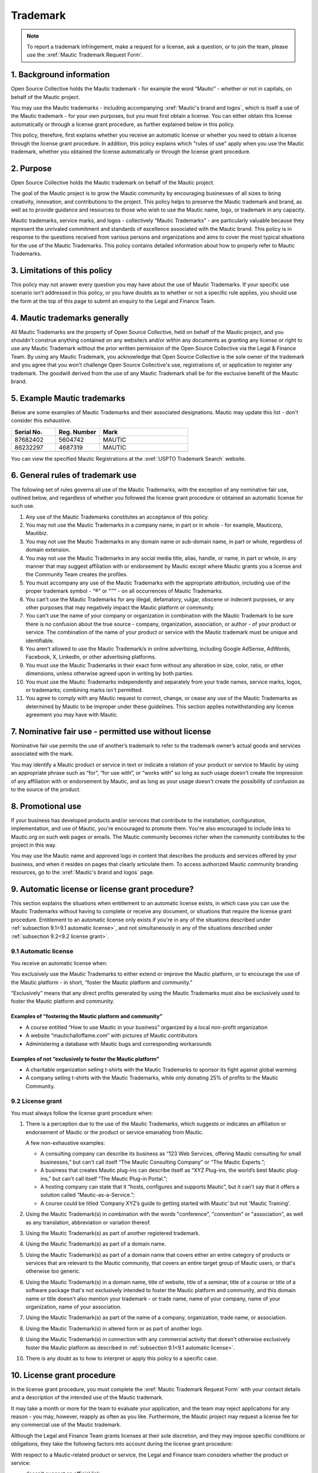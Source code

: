 Trademark
#########

.. vale off

.. note:: 

   To report a trademark infringement, make a request for a license, ask a question, or to join the team, please use the :xref:`Mautic Trademark Request Form`.

\1. Background information
**************************

Open Source Collective holds the Mautic trademark - for example the word “Mautic” - whether or not in capitals, on behalf of the Mautic project.

You may use the Mautic trademarks - including accompanying :xref:`Mautic's brand and logos`, which is itself a use of the Mautic trademark - for your own purposes, but you must first obtain a license. You can either obtain this license automatically or through a license grant procedure, as further explained below in this policy.

This policy, therefore, first explains whether you receive an automatic license or whether you need to obtain a license through the license grant procedure. In addition, this policy explains which "rules of use" apply when you use the Mautic trademark, whether you obtained the license automatically or through the license grant procedure.

\2. Purpose
***********

Open Source Collective holds the Mautic trademark on behalf of the Mautic project.

The goal of the Mautic project is to grow the Mautic community by encouraging businesses of all sizes to bring creativity, innovation, and contributions to the project. This policy helps to preserve the Mautic trademark and brand, as well as to provide guidance and resources to those who wish to use the Mautic name, logo, or trademark in any capacity.

Mautic trademarks, service marks, and logos - collectively “Mautic Trademarks” - are particularly valuable because they represent the unrivaled commitment and standards of excellence associated with the Mautic brand. This policy is in response to the questions received from various persons and organizations and aims to cover the most typical situations for the use of the Mautic Trademarks. This policy contains detailed information about how to properly refer to Mautic Trademarks.

\3. Limitations of this policy
******************************

This policy may not answer every question you may have about the use of Mautic Trademarks. If your specific use scenario isn't addressed in this policy, or you have doubts as to whether or not a specific rule applies, you should use the form at the top of this page to submit an enquiry to the Legal and Finance Team.

\4. Mautic trademarks generally
*******************************

All Mautic Trademarks are the property of Open Source Collective, held on behalf of the Mautic project, and you shouldn't construe anything contained on any website/s and/or within any documents as granting any license or right to use any Mautic Trademark without the prior written permission of the Open Source Collective via the Legal & Finance Team. By using any Mautic Trademark, you acknowledge that Open Source Collective is the sole owner of the trademark and you agree that you won't challenge Open Source Collective's use, registrations of, or application to register any trademark. The goodwill derived from the use of any Mautic Trademark shall be for the exclusive benefit of the Mautic brand.

\5. Example Mautic trademarks
*****************************

Below are some examples of Mautic Trademarks and their associated designations. Mautic may update this list - don't consider this exhaustive.

.. list-table::
   :widths: 25 25 50
   :header-rows: 1

   * - Serial No.
     - Reg. Number
     - Mark
   * - 87682402
     - 5604742
     - MAUTIC
   * - 86232297
     - 4687319
     - MAUTIC
   * -
     -
     - .. image:: images/mautic_trademark.jpg
          :width: 400
          :alt: Alternative text

You can view the specified Mautic Registrations at the :xref:`USPTO Trademark Search` website.
 	 
\6. General rules of trademark use
**********************************

The following set of rules governs all use of the Mautic Trademarks, with the exception of any nominative fair use, outlined below, and regardless of whether you followed the license grant procedure or obtained an automatic license for such use.

#. Any use of the Mautic Trademarks constitutes an acceptance of this policy.
#. You may not use the Mautic Trademarks in a company name, in part or in whole - for example, Mauticorp, Mautibiz.
#. You may not use the Mautic Trademarks in any domain name or sub-domain name, in part or whole, regardless of domain extension.
#. You may not use the Mautic Trademarks in any social media title, alias, handle, or name, in part or whole, in any manner that may suggest affiliation with or endorsement by Mautic except where Mautic grants you a license and the Community Team creates the profiles.
#. You must accompany any use of the Mautic Trademarks with the appropriate attribution, including use of the proper trademark symbol - “®” or “™” - on all occurrences of Mautic Trademarks.
#. You can't use the Mautic Trademarks for any illegal, defamatory, vulgar, obscene or indecent purposes, or any other purposes that may negatively impact the Mautic platform or community.
#. You can't use the name of your company or organization in combination with the Mautic Trademark to be sure there is no confusion about the true source - company, organization, association, or author - of your product or service. The combination of the name of your product or service with the Mautic trademark must be unique and identifiable.
#. You aren't allowed to use the Mautic Trademark/s in online advertising, including Google AdSense, AdWords, Facebook, X, LinkedIn, or other advertising platforms.
#. You must use the Mautic Trademarks in their exact form without any alteration in size, color, ratio, or other dimensions, unless otherwise agreed upon in writing by both parties.
#. You must use the Mautic Trademarks independently and separately from your trade names, service marks, logos, or trademarks; combining marks isn't permitted.
#. You agree to comply with any Mautic request to correct, change, or cease any use of the Mautic Trademarks as determined by Mautic to be improper under these guidelines. This section applies notwithstanding any license agreement you may have with Mautic.

\7. Nominative fair use - permitted use without license
*******************************************************

Nominative fair use permits the use of another’s trademark to refer to the trademark owner’s actual goods and services associated with the mark.

You may identify a Mautic product or service in text or indicate a relation of your product or service to Mautic by using an appropriate phrase such as “for”, “for use with”, or “works with” so long as such usage doesn't create the impression of any affiliation with or endorsement by Mautic, and as long as your usage doesn't create the possibility of confusion as to the source of the product.

\8. Promotional use
*******************

If your business has developed products and/or services that contribute to the installation, configuration, implementation, and use of Mautic, you're encouraged to promote them. You're also encouraged to include links to Mautic.org on such web pages or emails. The Mautic community becomes richer when the community contributes to the project in this way.

You may use the Mautic name and approved logo in content that describes the products and services offered by your business, and when it resides on pages that clearly articulate them. To access authorized Mautic community branding resources, go to the :xref:`Mautic's brand and logos` page.

\9. Automatic license or license grant procedure?
*************************************************

This section explains the situations when entitlement to an automatic license exists, in which case you can use the Mautic Trademarks without having to complete or receive any document, or situations that require the license grant procedure. Entitlement to an automatic license only exists if you're in any of the situations described under :ref:`subsection 9.1<9.1 automatic license>`, and not simultaneously in any of the situations described under :ref:`subsection 9.2<9.2 license grant>`.

9.1 Automatic license
=====================

You receive an automatic license when:

You exclusively use the Mautic Trademarks to either extend or improve the Mautic platform, or to encourage the use of the Mautic platform - in short, “foster the Mautic platform and community.”

“Exclusively” means that any direct profits generated by using the Mautic Trademarks must also be exclusively used to foster the Mautic platform and community. 

Examples of “fostering the Mautic platform and community”
---------------------------------------------------------

* A course entitled “How to use Mautic in your business” organized by a local non-profit organization
* A website “mautichalloffame.com” with pictures of Mautic contributors
* Administering a database with Mautic bugs and corresponding workarounds

Examples of not “exclusively to foster the Mautic platform”
-----------------------------------------------------------

* A charitable organization selling t-shirts with the Mautic Trademarks to sponsor its fight against global warming
* A company selling t-shirts with the Mautic Trademarks, while only donating 25% of profits to the Mautic Community.

9.2 License grant
=================

You must always follow the license grant procedure when:

#. There is a perception due to the use of the Mautic Trademarks, which suggests or indicates an affiliation or endorsement of Mautic or the product or service emanating from Mautic.

   A few non-exhaustive examples:

   * A consulting company can describe its business as “123 Web Services, offering Mautic consulting for small businesses,” but can't call itself “The Mautic Consulting Company” or “The Mautic Experts.”;

   * A business that creates Mautic plug-ins can describe itself as “XYZ Plug-ins, the world’s best Mautic plug-ins,” but can't call itself “The Mautic Plug-in Portal.”;

   * A hosting company can state that it “hosts, configures and supports Mautic”, but it can't say that it offers a solution called “Mautic-as-a-Service.”;

   * A course could be titled ‘Company XYZ’s guide to getting started with Mautic’ but not 'Mautic Training'.

#. Using the Mautic Trademark(s) in combination with the words "conference", "convention" or "association", as well as any translation, abbreviation or variation thereof.
#. Using the Mautic Trademark(s) as part of another registered trademark.
#. Using the Mautic Trademark(s) as part of a domain name.
#. Using the Mautic Trademark(s) as part of a domain name that covers either an entire category of products or services that are relevant to the Mautic community, that covers an entire target group of Mautic users, or that's otherwise too generic.
#. Using the Mautic Trademark(s) in a domain name, title of website, title of a seminar, title of a course or title of a software package that's not exclusively intended to foster the Mautic platform and community, and this domain name or title doesn't also mention your trademark - or trade name, name of your company, name of your organization, name of your association.
#. Using the Mautic Trademark(s) as part of the name of a company, organization, trade name, or association.
#. Using the Mautic Trademark(s) in altered form or as part of another logo.
#. Using the Mautic Trademark(s) in connection with any commercial activity that doesn't otherwise exclusively foster the Mautic platform as described in :ref:`subsection 9.1<9.1 automatic license>`.
#. There is any doubt as to how to interpret or apply this policy to a specific case.

\10. License grant procedure
****************************

In the license grant procedure, you must complete the :xref:`Mautic Trademark Request Form` with your contact details and a description of the intended use of the Mautic trademark.

It may take a month or more for the team to evaluate your application, and the team may reject applications for any reason - you may, however, reapply as often as you like. Furthermore, the Mautic project may request a license fee for any commercial use of the Mautic trademark.

Although the Legal and Finance Team grants licenses at their sole discretion, and they may impose specific conditions or obligations, they take the following factors into account during the license grant procedure:

With respect to a Mautic-related product or service, the Legal and Finance team considers whether the product or service:

* doesn't suggest an official link;
* promotes or expands Mautic adoption and usage;
* isn't a fork of Mautic, and doesn't promote or encourage forks of Mautic;
* licensed in a way that's compatible with the Mautic open source license;
* substantially strengthens and empowers the Mautic community;
* is of a high quality in both form and function;
* created by significant contributors to the Mautic project;
* created by those with a track record of liberally "giving back" to their communities;
* in the case of a domain name, doesn't create an unfair monopoly towards others because it spans a relevant category of services.

With respect to the name of a company, organization, or association, it's considered whether:

* the name doesn't suggest an official link;
* the founder/s of the company/organization or association are significant contributors to the Mautic project, who have a track record of liberally "giving back" to their communities.

The Legal and Finance Team reviews this policy on a recurring basis and publishes updates and additions as needs and use cases evolve. Thank you for your support in protecting the Mautic trademark.

Submitting a request
********************

Please use the :xref:`Mautic Trademark Request Form` to submit a request.

**Last update:** May 16, 2023

**Previous updates:** May 2020

.. vale on